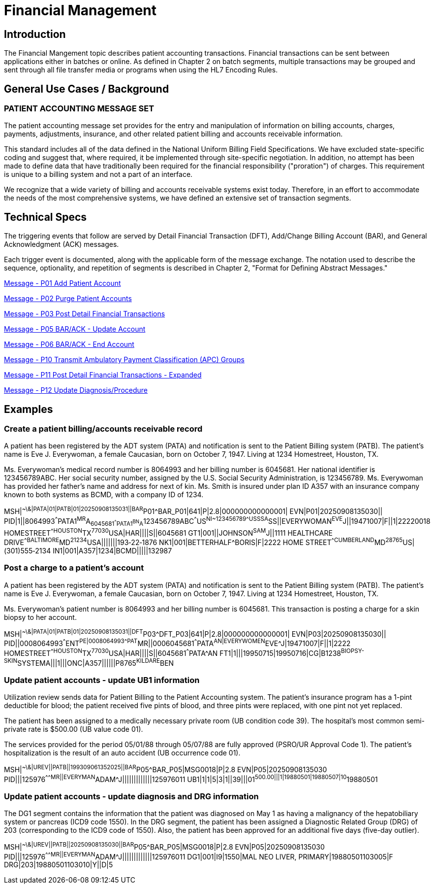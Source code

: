 = Financial Management

== Introduction
[v291_section="6.2"]

The Financial Mangement topic describes patient accounting transactions. Financial transactions can be sent between applications either in batches or online. As defined in Chapter 2 on batch segments, multiple transactions may be grouped and sent through all file transfer media or programs when using the HL7 Encoding Rules.

== General Use Cases / Background

=== PATIENT ACCOUNTING MESSAGE SET
[v291_section="6.3"]

The patient accounting message set provides for the entry and manipulation of information on billing accounts, charges, payments, adjustments, insurance, and other related patient billing and accounts receivable information.

This standard includes all of the data defined in the National Uniform Billing Field Specifications. We have excluded state-specific coding and suggest that, where required, it be implemented through site-specific negotiation. In addition, no attempt has been made to define data that have traditionally been required for the financial responsibility ("proration") of charges. This requirement is unique to a billing system and not a part of an interface.

We recognize that a wide variety of billing and accounts receivable systems exist today. Therefore, in an effort to accommodate the needs of the most comprehensive systems, we have defined an extensive set of transaction segments.

== Technical Specs
[v291_section="6.4"]

The triggering events that follow are served by Detail Financial Transaction (DFT), Add/Change Billing Account (BAR), and General Acknowledgment (ACK) messages.

Each trigger event is documented, along with the applicable form of the message exchange. The notation used to describe the sequence, optionality, and repetition of segments is described in Chapter 2, "Format for Defining Abstract Messages."

xref:technical_specs/P01.adoc[Message - P01 Add Patient Account]

xref:technical_specs/P02.adoc[Message - P02 Purge Patient Accounts]

xref:technical_specs/P03.adoc[Message - P03 Post Detail Financial Transactions]

xref:technical_specs/P05.adoc[Message - P05 BAR/ACK - Update Account]

xref:technical_specs/P06.adoc[Message - P06 BAR/ACK - End Account]

xref:technical_specs/P10.adoc[Message - P10 Transmit Ambulatory Payment Classification (APC) Groups]

xref:technical_specs/P11.adoc[Message - P11 Post Detail Financial Transactions - Expanded]

xref:technical_specs/P12.adoc[Message - P12 Update Diagnosis/Procedure]

== Examples

=== Create a patient billing/accounts receivable record
[v291_section="6.6.1"]
A patient has been registered by the ADT system (PATA) and notification is sent to the Patient Billing system (PATB). The patient's name is Eve J. Everywoman, a female Caucasian, born on October 7, 1947. Living at 1234 Homestreet, Houston, TX.

Ms. Everywoman's medical record number is 8064993 and her billing number is 6045681. Her national identifier is 123456789ABC. Her social security number, assigned by the U.S. Social Security Administration, is 123456789. Ms. Everywoman has provided her father's name and address for next of kin. Ms. Smith is insured under plan ID A357 with an insurance company known to both systems as BCMD, with a company ID of 1234.

[er7]
MSH|^~\&|PATA|01|PATB|01|20250908135031||BAR^P01^BAR_P01|641|P|2.8|000000000000001|
EVN|P01|20250908135030||
PID|1||8064993^^^PATA1^MR^A~6045681^^^PATA1^BN^A~123456789ABC^^^US^NI~123456789^^^USSSA^SS||EVERYWOMAN^EVE^J||19471007|F||1|22220018 HOMESTREET^^HOUSTON^TX^77030^USA|HAR||||S||6045681
GT1|001||JOHNSON^SAM^J||1111 HEALTHCARE DRIVE^^BALTIMORE^MD^21234^USA|||||||193‑22‑1876
NK1|001|BETTERHALF^BORIS|F|2222 HOME STREET^^CUMBERLAND^MD^28765^US|(301)555‑2134
IN1|001|A357|1234|BCMD|||||132987

=== Post a charge to a patient's account
[v291_section="6.6.2"]

A patient has been registered by the ADT system (PATA) and notification is sent to the Patient Billing system (PATB). The patient's name is Eve J. Everywoman, a female Caucasian, born on October 7, 1947. Living at 1234 Homestreet, Houston, TX.

Ms. Everywoman's patient number is 8064993 and her billing number is 6045681. This transaction is posting a charge for a skin biopsy to her account.

[er7]
MSH|^~\&|PATA|01|PATB|01|20250908135031||DFT^P03^DFT_P03|641|P|2.8|000000000000001|
EVN|P03|20250908135030||
PID||0008064993^^^ENT^PE|0008064993^^^PAT^MR||0006045681^^^PATA^AN|EVERYWOMEN^EVE^J|19471007|F||1|2222 HOMESTREET^^HOUSTON^TX^77030^USA|HAR||||S||6045681^^^PATA^AN
FT1|1|||19950715|19950716|CG|B1238^BIOPSY-SKIN^SYSTEMA|||1|||ONC|A357||||||P8765^KILDARE^BEN

=== Update patient accounts - update UB1 information
[v291_section="6.6.3"]

Utilization review sends data for Patient Billing to the Patient Accounting system. The patient's insurance program has a 1-pint deductible for blood; the patient received five pints of blood, and three pints were replaced, with one pint not yet replaced.

The patient has been assigned to a medically necessary private room (UB condition code 39). The hospital's most common semi-private rate is $500.00 (UB value code 01).

The services provided for the period 05/01/88 through 05/07/88 are fully approved (PSRO/UR Approval Code 1). The patient's hospitalization is the result of an auto accident (UB occurrence code 01).

[er7]
MSH|^~\&|UREV||PATB||199309061352025||BAR^P05^BAR_P05|MSG0018|P|2.8
EVN|P05|20250908135030
PID|||125976^^^^^MR||EVERYMAN^ADAM^J|||||||||||||125976011
UB1|1|1|5|3|1||39|||01^500.00|||1|19880501|19880507|10^19880501


=== Update patient accounts - update diagnosis and DRG information
[v291_section="6.6.4"]

The DG1 segment contains the information that the patient was diagnosed on May 1 as having a malignancy of the hepatobiliary system or pancreas (ICD9 code 1550). In the DRG segment, the patient has been assigned a Diagnostic Related Group (DRG) of 203 (corresponding to the ICD9 code of 1550). Also, the patient has been approved for an additional five days (five-day outlier).

[er7]
MSH|^~\&|UREV||PATB||20250908135030||BAR^P05^BAR_P05|MSG0018|P|2.8
EVN|P05|20250908135030
PID|||125976^^^^^MR||EVERYMAN^ADAM^J|||||||||||||125976011
DG1|001|I9|1550|MAL NEO LIVER, PRIMARY|19880501103005|F
DRG|203|19880501103010|Y||D|5
